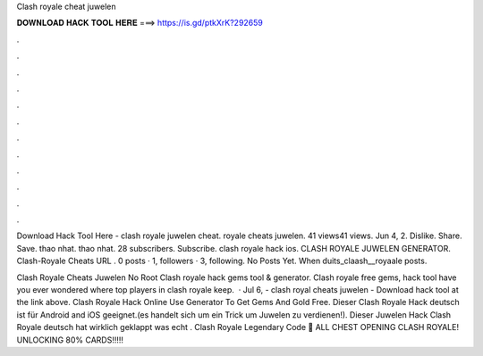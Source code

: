 Clash royale cheat juwelen



𝐃𝐎𝐖𝐍𝐋𝐎𝐀𝐃 𝐇𝐀𝐂𝐊 𝐓𝐎𝐎𝐋 𝐇𝐄𝐑𝐄 ===> https://is.gd/ptkXrK?292659



.



.



.



.



.



.



.



.



.



.



.



.

Download Hack Tool Here -  clash royale juwelen cheat. royale cheats juwelen. 41 views41 views. Jun 4, 2. Dislike. Share. Save. thao nhat. thao nhat. 28 subscribers. Subscribe. clash royale hack ios. CLASH ROYALE JUWELEN GENERATOR. Clash-Royale Cheats URL . 0 posts · 1, followers · 3, following. No Posts Yet. When duits_claash__royaale posts.

Clash Royale Cheats Juwelen No Root Clash royale hack gems tool & generator. Clash royale free gems, hack tool have you ever wondered where top players in clash royale keep.  · Jul 6, - clash royal cheats juwelen - Download hack tool at the link above. Clash Royale Hack Online Use Generator To Get Gems And Gold Free. Dieser Clash Royale Hack deutsch ist für Android and iOS geeignet.(es handelt sich um ein Trick um Juwelen zu verdienen!). Dieser Juwelen Hack Clash Royale deutsch hat wirklich geklappt was echt . Clash Royale Legendary Code 👋 ALL CHEST OPENING CLASH ROYALE! UNLOCKING 80% CARDS!!!!!

